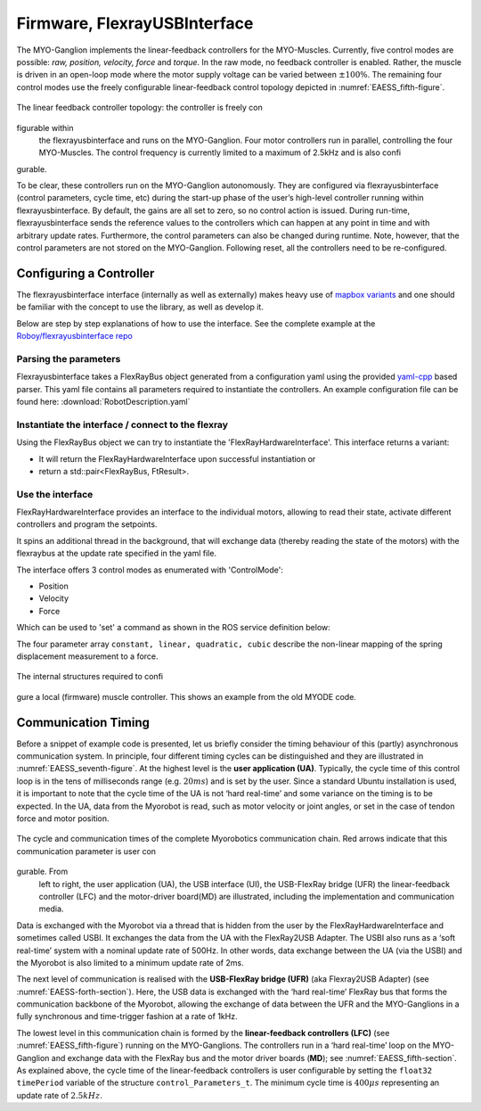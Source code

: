 
Firmware, FlexrayUSBInterface
==================================

The MYO-Ganglion implements the linear-feedback controllers for the
MYO-Muscles. Currently, five control modes are possible: *raw, position,
velocity, force* and *torque*. In the raw mode, no feedback controller
is enabled. Rather, the muscle is driven in an open-loop mode where the
motor supply voltage can be varied between :math:`\pm 100\%`. The
remaining four control modes use the freely configurable linear-feedback
control topology depicted in :numref:`EAESS_fifth-figure`.

.. _EAESS_fifth-figure:
.. figure:: images/linearfeedbackcontroller.png
    :align: center

    The linear feedback controller topology: the controller is freely configurable within
    the flexrayusbinterface and runs on the MYO-Ganglion. Four motor controllers run in parallel, controlling
    the four MYO-Muscles. The control frequency is currently limited to a maximum of 2.5kHz
    and is also configurable.

To be clear, these controllers run on the MYO-Ganglion autonomously.
They are configured via flexrayusbinterface (control parameters, cycle time, etc)
during the start-up phase of the user’s high-level controller running
within flexrayusbinterface. By default, the gains are all set to zero, so no control
action is issued. During run-time, flexrayusbinterface sends the reference values to
the controllers which can happen at any point in time and with arbitrary
update rates. Furthermore, the control parameters can also be changed
during runtime. Note, however, that the control parameters are not
stored on the MYO-Ganglion. Following reset, all the controllers need to
be re-configured.

.. _EAESS_sixth-section:

Configuring a Controller
------------------------

The flexrayusbinterface interface (internally as well as externally) makes heavy use of `mapbox variants <https://github.com/mapbox/variant>`_ and one should be familiar with the concept to use the library, as well as develop it.

Below are step by step explanations of how to use the interface.
See the complete example at the `Roboy/flexrayusbinterface repo <https://github.com/Roboy/myo_blink/blob/master/src/myo_blink.cpp#L204>`_

Parsing the parameters
++++++++++++++++++++++++++++
Flexrayusbinterface takes a FlexRayBus object generated from a configuration yaml using the provided `yaml-cpp <https://github.com/jbeder/yaml-cpp>`_ based parser.
This yaml file contains all parameters required to instantiate the controllers.
An example configuration file can be found here: :download:`RobotDescription.yaml`

.. code-block:: cpp
  :emphasize-lines: 4

  #include "flexrayusbinterface/Parsers.hpp"
  auto node = YAML::Load("/path/to/yaml/file");
  node = node["FlexRay"];
  FlexRayBus fbus = node.as<FlexRayBus>();

Instantiate the interface / connect to the flexray
+++++++++++++++++++++++++++++++++++++++++++++++++++

Using the FlexRayBus object we can try to instantiate the 'FlexRayHardwareInterface'.
This interface returns a variant:

- It will return the FlexRayHardwareInterface upon successful instantiation or
- return a std::pair<FlexRayBus, FtResult>.

.. code-block:: cpp
   :emphasize-lines: 3,4,10

   FlexRayBus fbus = node.as<FlexRayBus>();
   while (FlexRayHardwareInterface::connect(std::move(fbus))
              .match(
                  [&](FlexRayHardwareInterface &flex) {
                    ROS_INFO_STREAM("Connected");
                    MyoMotor motor{std::move(flex)};
                    blink(motor); // do something with the motors
                    return false;
                  },
                  [&](std::pair<FlexRayBus, FtResult> &result) {
                    ROS_ERROR_STREAM("Could not connect to the myo motor: "
                                     << result.second.str());
                    fbus = std::move(result.first);
                    return true;
                  }))

Use the interface
+++++++++++++++++++

FlexRayHardwareInterface provides an interface to the individual motors, allowing to read their state, activate different controllers and program the setpoints.

It spins an additional thread in the background, that will exchange data (thereby reading the state of the motors) with the flexraybus at the update rate specified in the yaml file.


The interface offers 3 control modes as enumerated with 'ControlMode':

- Position
- Velocity
- Force

Which can be used to 'set' a command as shown in the ROS service definition below:

.. code-block:: cpp
   :emphasize-lines: 9,12,15

   class MyoMotor {
   public:
     /*
     * Implements the service to move the motors.
     */
     bool moveMotor(myo_blink::moveMotor::Request &req,
                    myo_blink::moveMotor::Response &res) {
       if (req.action == "move to") {
         flexray.set(req.muscle, ControlMode::Position, req.setpoint);
         res.is_success = true;
       } else if (req.action == "move with") {
         flexray.set(req.muscle, ControlMode::Velocity, req.setpoint);
         res.is_success = true;
       } else if (req.action == "keep") {
         flexray.set(req.muscle, ControlMode::Force, req.setpoint);
         res.is_success = true;
       } else {
         res.is_success = false;
       }
       return true;
     }

     FlexRayHardwareInterface flexray;

     MyoMotor(FlexRayHardwareInterface &&flexray) : flexray{std::move(flexray)} {}
   };


The four parameter array ``constant, linear, quadratic, cubic`` describe the
non-linear mapping of the spring displacement measurement to a force.

.. _EAESS_sixth-figure:
.. figure:: images/localmusclecontroller.png
    :align: center

    The internal structures required to configure a local (firmware) muscle controller. This shows an example from the old MYODE code.

Communication Timing
--------------------

Before a snippet of example code is presented, let us briefly consider
the timing behaviour of this (partly) asynchronous communication
system. In principle, four different timing cycles can be
distinguished and they are illustrated in :numref:`EAESS_seventh-figure`.
At the highest level is the **user application (UA)**.
Typically, the cycle time of this control loop is in the tens of milliseconds range
(e.g. :math:`20ms`) and is set by the user. Since a standard Ubuntu
installation is used, it is important to note that the cycle time of
the UA is not ‘hard real-time’ and some variance on the timing is to
be expected. In the UA, data from the Myorobot is read, such as motor
velocity or joint angles, or set in the case of tendon force and motor
position.

.. _EAESS_seventh-figure:
.. figure:: images/cycleandcommunicationtimes.png
    :align: center

    The cycle and communication times of the complete Myorobotics communication
    chain. Red arrows indicate that this communication parameter is user congurable. From
    left to right, the user application (UA), the USB interface (UI), the USB-FlexRay bridge
    (UFR) the linear-feedback controller (LFC) and the motor-driver board(MD) are illustrated,
    including the implementation and communication media.


Data is exchanged with the Myorobot via a thread that is hidden from
the user by the FlexRayHardwareInterface and sometimes called USBI. It exchanges the data from the UA with the FlexRay2USB Adapter. The USBI
also runs as a ‘soft real-time’ system with a nominal update rate of
500Hz.
In other words, data exchange between the UA (via the USBI) and
the Myorobot is also limited to a minimum update rate of 2ms.

The next level of communication is realised with the **USB-FlexRay
bridge (UFR)** (aka Flexray2USB Adapter) (see :numref:`EAESS-forth-section`). Here, the USB data is
exchanged with the ‘hard real-time’ FlexRay bus that forms the
communication backbone of the Myorobot, allowing the exchange of data
between the UFR and the MYO-Ganglions in a fully synchronous and
time-trigger fashion at a rate of 1kHz.

The lowest level in this communication chain is formed by the
**linear-feedback controllers (LFC)**\  (see :numref:`EAESS_fifth-figure`)
running on the MYO-Ganglions. The controllers run in a ‘hard real-time’
loop on the MYO-Ganglion and exchange data with the FlexRay bus and the
motor driver boards (**MD**); see :numref:`EAESS_fifth-section`. As
explained above, the cycle time of the linear-feedback controllers is
user configurable by setting the ``float32 timePeriod`` variable of the
structure ``control_Parameters_t``. The minimum cycle
time is :math:`400\mu s` representing an update rate of :math:`2.5kHz`.
